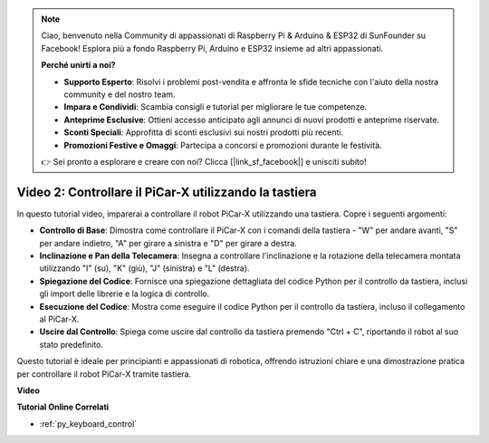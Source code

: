 .. note::

    Ciao, benvenuto nella Community di appassionati di Raspberry Pi & Arduino & ESP32 di SunFounder su Facebook! Esplora più a fondo Raspberry Pi, Arduino e ESP32 insieme ad altri appassionati.

    **Perché unirti a noi?**

    - **Supporto Esperto**: Risolvi i problemi post-vendita e affronta le sfide tecniche con l'aiuto della nostra community e del nostro team.
    - **Impara e Condividi**: Scambia consigli e tutorial per migliorare le tue competenze.
    - **Anteprime Esclusive**: Ottieni accesso anticipato agli annunci di nuovi prodotti e anteprime riservate.
    - **Sconti Speciali**: Approfitta di sconti esclusivi sui nostri prodotti più recenti.
    - **Promozioni Festive e Omaggi**: Partecipa a concorsi e promozioni durante le festività.

    👉 Sei pronto a esplorare e creare con noi? Clicca [|link_sf_facebook|] e unisciti subito!

Video 2: Controllare il PiCar-X utilizzando la tastiera
==========================================================

In questo tutorial video, imparerai a controllare il robot PiCar-X utilizzando una tastiera. Copre i seguenti argomenti:

* **Controllo di Base**: Dimostra come controllare il PiCar-X con i comandi della tastiera - "W" per andare avanti, "S" per andare indietro, "A" per girare a sinistra e "D" per girare a destra.
* **Inclinazione e Pan della Telecamera**: Insegna a controllare l'inclinazione e la rotazione della telecamera montata utilizzando "I" (su), "K" (giù), "J" (sinistra) e "L" (destra).
* **Spiegazione del Codice**: Fornisce una spiegazione dettagliata del codice Python per il controllo da tastiera, inclusi gli import delle librerie e la logica di controllo.
* **Esecuzione del Codice**: Mostra come eseguire il codice Python per il controllo da tastiera, incluso il collegamento al PiCar-X.
* **Uscire dal Controllo**: Spiega come uscire dal controllo da tastiera premendo "Ctrl + C", riportando il robot al suo stato predefinito.

Questo tutorial è ideale per principianti e appassionati di robotica, offrendo istruzioni chiare e una dimostrazione pratica per controllare il robot PiCar-X tramite tastiera.

**Video**

.. raw:: html

    <iframe width="700" height="500" src="https://www.youtube.com/embed/UZ1ogrjyb3I?si=2p30eJcnBQn6nWSc" title="YouTube video player" frameborder="0" allow="accelerometer; autoplay; clipboard-write; encrypted-media; gyroscope; picture-in-picture; web-share" allowfullscreen></iframe>

**Tutorial Online Correlati**

* :ref:`py_keyboard_control`
